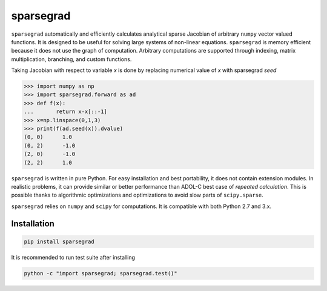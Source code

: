 sparsegrad
==========

|Travis-CI-badge| |Readthedocs-badge|


``sparsegrad`` automatically and efficiently calculates analytical sparse Jacobian of arbitrary ``numpy`` vector valued functions. It is designed to be useful for solving large systems of non-linear equations. ``sparsegrad`` is memory efficient because it does not use the graph of computation. Arbitrary computations are supported through indexing, matrix multiplication, branching, and custom functions. 

Taking Jacobian with respect to variable `x` is done by replacing numerical value of `x` with sparsegrad `seed`

..  code:: python

    >>> import numpy as np
    >>> import sparsegrad.forward as ad
    >>> def f(x):
    ...       return x-x[::-1]
    >>> x=np.linspace(0,1,3)
    >>> print(f(ad.seed(x)).dvalue)
    (0, 0)	1.0
    (0, 2)	-1.0
    (2, 0)	-1.0
    (2, 2)	1.0

``sparsegrad`` is written in pure Python. For easy installation and best portability, it does not contain extension modules. In realistic problems, it can provide similar or better performance than ADOL-C best case of `repeated calculation`. This is possible thanks to algorithmic optimizations and optimizations to avoid slow parts of ``scipy.sparse``. 

``sparsegrad`` relies on ``numpy`` and ``scipy`` for computations. It is compatible with both Python 2.7 and 3.x.

Installation
------------

.. code:: bash

   pip install sparsegrad

It is recommended to run test suite after installing

.. code:: bash

   python -c "import sparsegrad; sparsegrad.test()"

.. |Travis-CI-badge| image:: https://travis-ci.org/mzszym/sparsegrad.svg?branch=master
   :target: https://travis-ci.org/mzszym/sparsegrad

.. |Readthedocs-badge| image:: https://readthedocs.org/projects/sparsegrad/badge/?version=latest
   :target: http://sparsegrad.readthedocs.io/en/latest/?badge=latest
      
